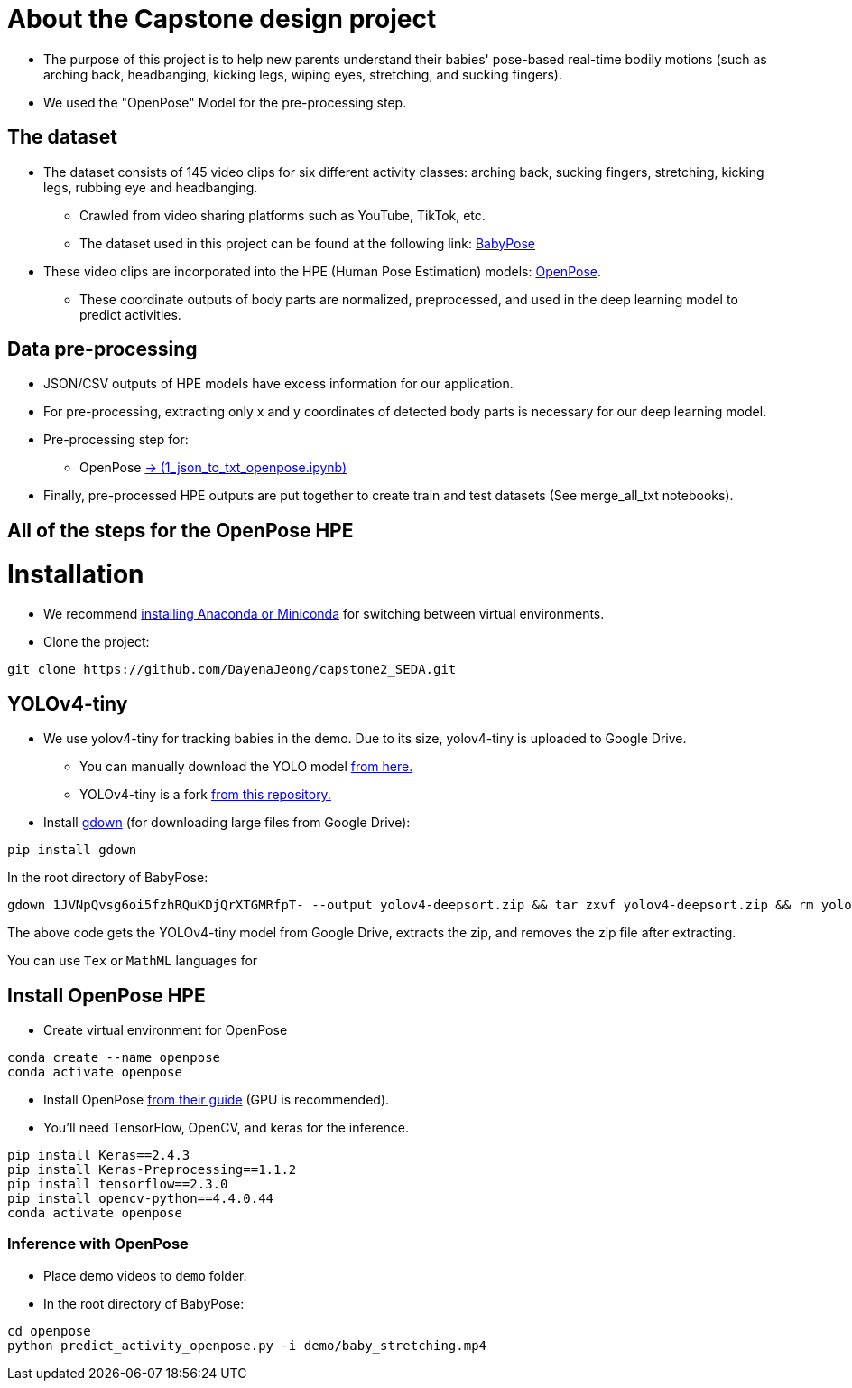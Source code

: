 = About the Capstone design project

* The purpose of this project is to help new parents understand their babies' pose-based real-time bodily motions (such as arching back, headbanging, kicking legs, wiping eyes, stretching, and sucking fingers).

* We used the "OpenPose" Model for the pre-processing step.

== The dataset

* The dataset consists of 145 video clips for six different activity classes: arching back, sucking fingers, stretching, kicking legs, rubbing eye and headbanging.

** Crawled from video sharing platforms such as YouTube, TikTok, etc.

** The dataset used in this project can be found at the following link: https://github.com/meyurtsever/BabyPose[BabyPose, role=external,window=_blank]

* These video clips are incorporated into the HPE (Human Pose Estimation) models: https://github.com/CMU-Perceptual-Computing-Lab/openpose[OpenPose, role=external,window=_blank].

** These coordinate outputs of body parts are normalized, preprocessed, and used in the deep learning model to predict activities.

== Data pre-processing

* JSON/CSV outputs of HPE models have excess information for our application.

* For pre-processing, extracting only x and y coordinates of detected body parts is necessary for our deep learning model.

* Pre-processing step for:

** OpenPose https://github.com/DayenaJeong/capstone2_SEDA/blob/main/openpose/1_json_to_txt_openpose.ipynb[-> (1_json_to_txt_openpose.ipynb),role=external,window=_blank]

* Finally, pre-processed HPE outputs are put together to create train and test datasets (See merge_all_txt notebooks).

== All of the steps for the OpenPose HPE

= Installation

* We recommend https://docs.conda.io/projects/conda/en/latest/user-guide/install/index.html[installing Anaconda or Miniconda,role=external,window=_blank] for switching between virtual environments.

* Clone the project:
[source,bash]
----
git clone https://github.com/DayenaJeong/capstone2_SEDA.git
----

== YOLOv4-tiny

* We use yolov4-tiny for tracking babies in the demo. Due to its size, yolov4-tiny is uploaded to Google Drive.
** You can manually download the YOLO model https://drive.google.com/uc?id=1JVNpQvsg6oi5fzhRQuKDjQrXTGMRfpT-[from here.,role=external,window=_blank] +
** YOLOv4-tiny is a fork https://github.com/theAIGuysCode/yolov4-deepsort[from this repository.,role=external,window=_blank]

* Install https://github.com/wkentaro/gdown[gdown,role=external,window=_blank]  (for downloading large files from Google Drive):
[source,bash]
----
pip install gdown
----

In the root directory of BabyPose: +
[source,bash]
----
gdown 1JVNpQvsg6oi5fzhRQuKDjQrXTGMRfpT- --output yolov4-deepsort.zip && tar zxvf yolov4-deepsort.zip && rm yolov4-deepsort.zip
----
The above code gets the YOLOv4-tiny model from Google Drive, extracts the zip, and removes the zip file after extracting. +

You can use `Tex` or `MathML` languages for

== Install OpenPose HPE

* Create virtual environment for OpenPose
[source,bash]
----
conda create --name openpose
conda activate openpose
----
* Install OpenPose https://github.com/CMU-Perceptual-Computing-Lab/openpose#installation[from their guide,role=external,window=_blank]  (GPU is recommended).
* You'll need TensorFlow, OpenCV, and keras for the inference.
[source,bash]
----
pip install Keras==2.4.3
pip install Keras-Preprocessing==1.1.2
pip install tensorflow==2.3.0
pip install opencv-python==4.4.0.44
conda activate openpose
----

=== Inference with OpenPose

* Place demo videos to `demo` folder. +
* In the root directory of BabyPose:

[source,bash]
----
cd openpose
python predict_activity_openpose.py -i demo/baby_stretching.mp4
----
